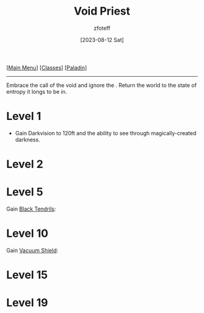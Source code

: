 :PROPERTIES:
:ID:       df760c35-e021-4db3-ba72-4bf457d937fd
:END:
#+title:    Void Priest
#+filetags: :DND:paladin:
#+author:   zfoteff
#+date:     [2023-08-12 Sat]
#+summary:  Void Priest subclass for the Paladin class
#+HTML_HEAD: <link rel="stylesheet" type="text/css" href="../../static/stylesheets/subclass-style.css" />
#+BEGIN_CENTER
[[[id:7d419730-2064-41f9-80ee-f24ed9b01ac7][Main Menu]]] [[[id:69ef1740-156a-4e42-9493-49ec80a4ac26][Classes]]] [[[id:940552be-47cf-48ff-8ca0-8c2b7f629052][Paladin]]]
#+END_CENTER
-----
Embrace the call of the void and ignore the . Return the world to the state of entropy it longs to be in.
* Level 1
- Gain Darkvision to 120ft and the ability to see through magically-created darkness.
* Level 2
* Level 5
Gain _Black Tendrils_:
* Level 10
Gain _Vacuum Shield_:
* Level 15
* Level 19
